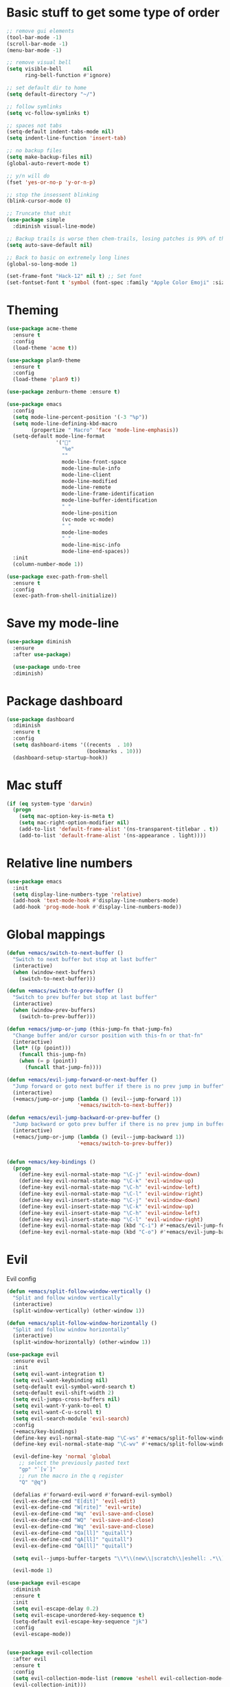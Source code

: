 * Basic stuff to get some type of order
  #+BEGIN_SRC emacs-lisp
;; remove gui elements
(tool-bar-mode -1)
(scroll-bar-mode -1)
(menu-bar-mode -1) 

;; remove visual bell
(setq visible-bell       nil
      ring-bell-function #'ignore)

;; set default dir to home
(setq default-directory "~/")

;; follow symlinks
(setq vc-follow-symlinks t)

;; spaces not tabs
(setq-default indent-tabs-mode nil)
(setq indent-line-function 'insert-tab)

;; no backup files
(setq make-backup-files nil)
(global-auto-revert-mode t)

;; y/n will do
(fset 'yes-or-no-p 'y-or-n-p)

;; stop the insessent blinking
(blink-cursor-mode 0)

;; Truncate that shit
(use-package simple
  :diminish visual-line-mode)

;; Backup trails is worse then chem-trails, losing patches is 99% of the time my fault
(setq auto-save-default nil)

;; Back to basic on extremely long lines 
(global-so-long-mode 1)

(set-frame-font "Hack-12" nil t) ;; Set font
(set-fontset-font t 'symbol (font-spec :family "Apple Color Emoji" :size 9) nil 'prepend) ;; I want my flower
  #+END_SRC

* Theming
  #+BEGIN_SRC emacs-lisp
  (use-package acme-theme
    :ensure t
    :config
    (load-theme 'acme t))

  (use-package plan9-theme
    :ensure t
    :config
    (load-theme 'plan9 t))

  (use-package zenburn-theme :ensure t)

  (use-package emacs
    :config
    (setq mode-line-percent-position '(-3 "%p"))
    (setq mode-line-defining-kbd-macro
          (propertize " Macro" 'face 'mode-line-emphasis))
    (setq-default mode-line-format
                  '("🌻"
                    "%e"
                    ""
                    mode-line-front-space
                    mode-line-mule-info
                    mode-line-client
                    mode-line-modified
                    mode-line-remote
                    mode-line-frame-identification
                    mode-line-buffer-identification
                    " "
                    mode-line-position
                    (vc-mode vc-mode)
                    " "
                    mode-line-modes
                    " "
                    mode-line-misc-info
                    mode-line-end-spaces))
    :init
    (column-number-mode 1))

  (use-package exec-path-from-shell
    :ensure t
    :config
    (exec-path-from-shell-initialize))

  #+END_SRC
  
* Save my mode-line
  #+begin_src emacs-lisp
(use-package diminish
  :ensure
  :after use-package)

  (use-package undo-tree
  :diminish)
  #+end_src

* Package dashboard
  #+BEGIN_SRC emacs-lisp
  (use-package dashboard
    :diminish
    :ensure t
    :config
    (setq dashboard-items '((recents  . 10)
                            (bookmarks . 10)))
    (dashboard-setup-startup-hook))
  #+END_SRC

* Mac stuff
  #+BEGIN_SRC  emacs-lisp
(if (eq system-type 'darwin)
  (progn
    (setq mac-option-key-is-meta t)
    (setq mac-right-option-modifier nil)
    (add-to-list 'default-frame-alist '(ns-transparent-titlebar . t))
    (add-to-list 'default-frame-alist '(ns-appearance . light))))
  #+END_SRC

* Relative line numbers
  #+BEGIN_SRC emacs-lisp
      (use-package emacs
        :init
        (setq display-line-numbers-type 'relative)
        (add-hook 'text-mode-hook #'display-line-numbers-mode)
        (add-hook 'prog-mode-hook #'display-line-numbers-mode))
    #+END_SRC

* Global mappings
  #+begin_src emacs-lisp
  (defun +emacs/switch-to-next-buffer ()
    "Switch to next buffer but stop at last buffer"
    (interactive)
    (when (window-next-buffers)
      (switch-to-next-buffer)))

  (defun +emacs/switch-to-prev-buffer ()
    "Switch to prev buffer but stop at last buffer"
    (interactive)
    (when (window-prev-buffers)
      (switch-to-prev-buffer)))

  (defun +emacs/jump-or-jump (this-jump-fn that-jump-fn)
    "Change buffer and/or cursor position with this-fn or that-fn"
    (interactive)
    (let* ((p (point)))
      (funcall this-jump-fn)
      (when (= p (point))
        (funcall that-jump-fn))))

  (defun +emacs/evil-jump-forward-or-next-buffer ()
    "Jump forward or goto next buffer if there is no prev jump in buffer"
    (interactive)
    (+emacs/jump-or-jump (lambda () (evil--jump-forward 1))
                         '+emacs/switch-to-next-buffer))

  (defun +emacs/evil-jump-backward-or-prev-buffer ()
    "Jump backward or goto prev buffer if there is no prev jump in buffer"
    (interactive)
    (+emacs/jump-or-jump (lambda () (evil--jump-backward 1))
                         '+emacs/switch-to-prev-buffer))


  (defun +emacs/key-bindings ()
    (progn
      (define-key evil-normal-state-map "\C-j" 'evil-window-down)
      (define-key evil-normal-state-map "\C-k" 'evil-window-up)
      (define-key evil-normal-state-map "\C-h" 'evil-window-left)
      (define-key evil-normal-state-map "\C-l" 'evil-window-right)
      (define-key evil-insert-state-map "\C-j" 'evil-window-down)
      (define-key evil-insert-state-map "\C-k" 'evil-window-up)
      (define-key evil-insert-state-map "\C-h" 'evil-window-left)
      (define-key evil-insert-state-map "\C-l" 'evil-window-right)
      (define-key evil-normal-state-map (kbd "C-i") #'+emacs/evil-jump-forward-or-next-buffer)
      (define-key evil-normal-state-map (kbd "C-o") #'+emacs/evil-jump-backward-or-prev-buffer)))
  #+end_src
    
* Evil
  Evil config
  #+BEGIN_SRC emacs-lisp
    (defun +emacs/split-follow-window-vertically ()
      "Split and follow window vertically"
      (interactive)
      (split-window-vertically) (other-window 1))

    (defun +emacs/split-follow-window-horizontally ()
      "Split and follow window horizontally"
      (interactive)
      (split-window-horizontally) (other-window 1))

    (use-package evil
      :ensure evil
      :init
      (setq evil-want-integration t)
      (setq evil-want-keybinding nil)
      (setq-default evil-symbol-word-search t)
      (setq-default evil-shift-width 2)
      (setq evil-jumps-cross-buffers nil)
      (setq evil-want-Y-yank-to-eol t)
      (setq evil-want-C-u-scroll t)
      (setq evil-search-module 'evil-search)
      :config
      (+emacs/key-bindings)
      (define-key evil-normal-state-map "\C-ws" #'+emacs/split-follow-window-vertically)
      (define-key evil-normal-state-map "\C-wv" #'+emacs/split-follow-window-horizontally)

      (evil-define-key 'normal 'global
        ;; select the previously pasted text
        "gp" "`[v`]"
        ;; run the macro in the q register
        "Q" "@q")

      (defalias #'forward-evil-word #'forward-evil-symbol)
      (evil-ex-define-cmd "E[dit]" 'evil-edit)
      (evil-ex-define-cmd "W[rite]" 'evil-write)
      (evil-ex-define-cmd "Wq" 'evil-save-and-close)
      (evil-ex-define-cmd "WQ" 'evil-save-and-close)
      (evil-ex-define-cmd "Wq" 'evil-save-and-close)
      (evil-ex-define-cmd "Qa[ll]" "quitall")
      (evil-ex-define-cmd "qA[ll]" "quitall")
      (evil-ex-define-cmd "QA[ll]" "quitall")

      (setq evil--jumps-buffer-targets "\\*\\(new\\|scratch\\|eshell: .*\\)\\*")

      (evil-mode 1)

    (use-package evil-escape
      :diminish
      :ensure t
      :init
      (setq evil-escape-delay 0.2)
      (setq evil-escape-unordered-key-sequence t)
      (setq-default evil-escape-key-sequence "jk")
      :config
      (evil-escape-mode))


    (use-package evil-collection
      :after evil
      :ensure t
      :config
      (setq evil-collection-mode-list (remove 'eshell evil-collection-mode-list))
      (evil-collection-init)))

  #+END_SRC

* Leader mappings
  #+BEGIN_SRC emacs-lisp
    (use-package evil-leader
      :ensure t
      :config
      (setq evil-leader/in-all-states 1)
      (global-evil-leader-mode)
      (evil-leader/set-leader "<SPC>")
      (evil-leader/set-key "." 'counsel-find-file
                           "hh" 'counsel-describe-function
                           "hb" 'counsel-descbinds
                           "hv" 'counsel-describe-variable
                           "b" 'counsel-switch-buffer
                           "y" 'counsel-yank-pop
                           "os" 'counsel-org-goto
                           "i" 'ibuffer
                           "t" 'vterm
                           ":" 'counsel-M-x
                           "r" (lambda () (load-file user-init-file))
                           "wt" (lambda () (interactive) (toggle-frame-maximized))
                           "p!" 'projectile-run-async-shell-command-in-root
                           "on" (lambda () (interactive) (find-file "~/org/notes.org"))
                           "pt" '+emacs/org-projectile-goto-location-for-project))
      #+END_SRC 

* Org 
  #+BEGIN_SRC emacs-lisp
        (use-package org-agenda
          :init
          (setq org-agenda-files '("~/org/todo.org"))
          :config
          (evil-leader/set-key "oa" 'org-agenda)

          (setq org-agenda-custom-commands
                '(("w" "Work agenda"
                   ((tags "+work+TODO=\"IN_PROGRESS\"" ((org-agenda-overriding-header "IN_PROGRESS")))
                    (agenda "" ((tags "work")))
                    (tags "+work+TODO=\"TODO\"" ((org-agenda-overriding-header "TODO")))))))

          (evil-set-initial-state 'org-agenda-mode 'normal)
          (evil-define-key 'normal org-agenda-mode-map
            (kbd "<RET>") 'org-agenda-switch-to
            (kbd "\t") 'org-agenda-goto
            "q" 'org-agenda-quit
            "r" 'org-agenda-redo
            "S" 'org-save-all-org-buffers
            "gj" 'org-agenda-goto-date
            "gJ" 'org-agenda-clock-goto
            "gm" 'org-agenda-bulk-mark
            "go" 'org-agenda-open-link
            "s" 'org-agenda-schedule
            "+" 'org-agenda-priority-up
            "," 'org-agenda-priority
            "-" 'org-agenda-priority-down
            "y" 'org-agenda-todo-yesterday
            "n" 'org-agenda-add-note
            "t" 'org-agenda-todo
            ":" 'org-agenda-set-tags
            ";" 'org-timer-set-timer
            "I" 'helm-org-task-file-headings
            "i" 'org-agenda-clock-in-avy
            "O" 'org-agenda-clock-out-avy
            "u" 'org-agenda-bulk-unmark
            "dd" 'org-agenda-kill
            "x" 'org-agenda-exit
            "j"  'org-agenda-next-line
            "k"  'org-agenda-previous-line
            "vt" 'org-agenda-toggle-time-grid
            "va" 'org-agenda-archives-mode
            "vw" 'org-agenda-week-view
            "vl" 'org-agenda-log-mode
            "vd" 'org-agenda-day-view
            "vc" 'org-agenda-show-clocking-issues
            "g/" 'org-agenda-filter-by-tag
            "o" 'delete-other-windows
            "gh" 'org-agenda-holiday
            "gv" 'org-agenda-view-mode-dispatch
            "f" 'org-agenda-later
            "b" 'org-agenda-earlier
            "c" 'counsel-org-capture
            "e" 'org-agenda-set-effort
            "n" nil  ; evil-search-next
            "{" 'org-agenda-manipulate-query-add-re
            "}" 'org-agenda-manipulate-query-subtract-re
            "A" 'org-agenda-toggle-archive-tag
            "." 'org-agenda-goto-today
            "0" 'evil-digit-argument-or-evil-beginning-of-line
            "<" 'org-agenda-filter-by-category
            ">" 'org-agenda-date-prompt
            "F" 'org-agenda-follow-mode
            "D" 'org-agenda-deadline
            "H" 'org-agenda-do-date-earlier
            "L" 'org-agenda-do-date-later
            "J" 'org-agenda-next-date-line
            "P" 'org-agenda-show-priority
            "R" 'org-agenda-clockreport-mode
            "Z" 'org-agenda-sunrise-sunset
            "T" 'org-agenda-show-tags
            "X" 'org-agenda-clock-cancel
            "[" 'org-agenda-manipulate-query-add
            "g\\" 'org-agenda-filter-by-tag-refine
            "]" 'org-agenda-manipulate-query-subtract)
          )

        (use-package org-capture
          :init
          (setq org-capture-templates '(("t" "Task Entry" entry
                                         (file+headline "~/org/todo.org" "Tasks")
                                         "* %?\n  %t\n")

                                        ("wt" "Work Todo" entry
                                         (file+headline "~/org/todo.org" "Work")
                                         "* TODO %? :work: \n  %t")

                                        ("wn" "Work Note" entry
                                         (file+headline "~/org/todo.org" "Work")
                                         "* TODO %? :inbox: :work: \n  %t")

                                        ("r" "Remember Entry" entry
                                         (file+headline "~/org/todo.org" "Remember")
                                         "* %?\n  %(org-insert-time-stamp (org-read-date nil t \"+1d\"))\n")))
          :config

          (evil-leader/set-key "oc" 'counsel-org-capture)
                                                ;(add-hook 'org-capture-mode-hook #'org-align-all-tags)
          (add-hook 'org-capture-mode-hook 'evil-insert-state))

        (use-package org
          :config
          (defun org-mode-configuration ()
            (with-eval-after-load 'evil-collection
              (+emacs/key-bindings)))
          (org-babel-do-load-languages
           'org-babel-load-languages
           '(
             (shell . t)
             (python . t)
             ))
          (add-hook 'org-mode-hook 'org-mode-configuration))

        (use-package ob-async :ensure t)

        (use-package org-bullets
          :ensure t
          :config
          (add-hook 'org-mode-hook (lambda () (org-bullets-mode 1))))
  #+END_SRC

* Hyperbole
  #+begin_src  emacs-lisp
  (use-package hyperbole
    :diminish
    :ensure t)
  #+end_src

* Package company
  Use company for packages

  #+BEGIN_SRC emacs-lisp
    (use-package company
      :diminish company-mode
      :ensure t
      :init (global-company-mode 1)
      :config
      (setq company-idle-delay 0.3)
      (setq company-minimum-prefix-length 5)
      (setq company-tooltip-align-annotations t)
      (setq company-global-modes '(not eshell-mode)))
  #+END_SRC

* Package counsel
  #+BEGIN_SRC emacs-lisp
    (use-package ivy
      :diminish
      :hook (after-init . ivy-mode)
      :config
      (setq ivy-wrap t)
      (setq ivy-height 15)
      (setq ivy-display-style nil)
      (setq ivy-re-builders-alist
            '((counsel-rg            . ivy--regex-plus)
              (counsel-projectile-rg . ivy--regex-plus)
              (swiper                . ivy--regex-plus)
              (t                     . ivy--regex-fuzzy)))
      (setq ivy-use-virtual-buffers t)
      (setq ivy-count-format "(%d/%d) ")
      (setq ivy-initial-inputs-alist nil)

      (define-key ivy-minibuffer-map (kbd "C-SPC") 'ivy-dispatching-done))

    (use-package swiper
      :ensure t
      :config
      (evil-leader/set-key "s" 'swiper))

    (use-package counsel
      :ensure t
      :config
      (setq counsel-ag-base-command "ag --nocolor --nogroup --smart-case --column %s")
      (defun +ivy-git-grep-other-window-action (x)
        "Opens the current candidate in another window."
        (when (string-match "\\`\\(.*?\\):\\([0-9]+\\):\\(.*\\)\\'" x)
          (select-window
           (with-ivy-window
             (let ((file-name   (match-string-no-properties 1 x))
                   (line-number (match-string-no-properties 2 x)))
               (find-file-other-window (expand-file-name file-name (ivy-state-directory ivy-last)))
               (goto-char (point-min))
               (forward-line (1- (string-to-number line-number)))
               (re-search-forward (ivy--regex ivy-text t) (line-end-position) t)
               (run-hooks 'counsel-grep-post-action-hook)
               (selected-window))))))

      (ivy-add-actions
       'counsel-rg
       '(("j" +ivy-git-grep-other-window-action "open in other window")))

      (defun +ivy/projectile-find-file ()
        (interactive)
        (let ((this-command 'counsel-find-file))
          (call-interactively
           (if (or (file-equal-p default-directory "~")
                   (file-equal-p default-directory "/"))
               #'counsel-find-file
             (let ((files (projectile-current-project-files)))
               (if (<= (length files) ivy-sort-max-size)
                   #'counsel-projectile-find-file
                 #'projectile-find-file))))))

      (setq counsel-find-file-at-point t)

      (evil-leader/set-key "SPC" '+ivy/projectile-find-file
        "." 'counsel-find-file))

    (use-package prescient
      :ensure t
      :config
      (progn
        (use-package ivy-prescient
          :ensure t
          :config
          (ivy-prescient-mode))
        (prescient-persist-mode)))
  #+END_SRC

* Compilation

#+begin_src emacs-lisp
    (use-package emacs
      :config
      (defun compilation-mode-configuration ()
        (with-eval-after-load 'evil-collection
          (+emacs/key-bindings)))
      (add-hook 'compilation-mode-hook 'compilation-mode-configuration))
#+end_src

* Dired stuff
  #+begin_src emacs-lisp
    (defun my-dired-mode-setup ()
      "show less information in dired buffers"
      (dired-hide-details-mode 1))
    (add-hook 'dired-mode-hook 'my-dired-mode-setup)

    (use-package dired-subtree
      :ensure t
      :config
      (define-key evil-normal-state-local-map "TAB" 'dired-subtree-toggle))
  #+end_src

* LSP
  #+begin_src emacs-lisp
        (use-package lsp-mode
          :ensure t
          :hook (prog-mode . (lambda ()
                               (unless (derived-mode-p 'emacs-lisp-mode 'lisp-mode)
                                 (lsp-deferred))))
          :config
          (setq lsp-prefer-flymake nil)
          (defun lsp-mode-configuration ()
            (with-eval-after-load 'evil
              (define-key evil-normal-state-local-map "K" 'lsp-describe-thing-at-point)
              (define-key evil-normal-state-local-map "gd" 'lsp-find-definition)
              (define-key evil-normal-state-local-map "gr" 'lsp-find-references)))
          (setq lsp-file-watch-threshold 2000)
          (setq read-process-output-max (* 1024 1024))
          (add-hook 'lsp-mode-hook 'lsp-mode-configuration))

        (use-package flycheck
          :ensure t
          :init (add-hook 'prog-mode-hook 'flycheck-mode)
          :config

          (setq-default flycheck-disabled-checkers
                        (append flycheck-disabled-checkers
                                '(javascript-jshint json-jsonlist)))
          (flycheck-add-mode 'javascript-eslint 'js-mode)
          (add-hook 'flycheck-mode-hook 'add-node-modules-path))
  #+end_src

* WD management
  #+begin_src emacs-lisp 
        (use-package projectile
          :ensure t
          :config
          (projectile-mode +1)
          projectile-project-root-files #'( ".projectile" )
          projectile-project-root-files-functions #'(projectile-root-top-down
                                                     projectile-root-top-down-recurring
                                                     projectile-root-bottom-up
                                                     projectile-root-local))
        (use-package counsel-projectile
          :diminish
          :ensure t
          :config
          (setcar counsel-projectile-switch-project-action 4)

          (evil-leader/set-key
            "pp" 'counsel-projectile-switch-project
            "pi" 'projectile-invalidate-cache
            "pt" 'projectile-test-project
            "pg" 'projectile-ripgrep
            "pb" 'projectile-switch-to-buffer)
          (counsel-projectile-mode))

        (use-package org-projectile
          :ensure t
          :config
          (setq org-projectile:projects-file "/Users/svaante/projects.org")
          (setq org-agenda-files (append org-agenda-files (org-projectile-todo-files)))
          (push (org-projectile-project-todo-entry) org-capture-templates)

          (defun +emacs/org-projectile-goto-location-for-project ()
            (interactive)
            (let* ((context (make-instance 'occ-context
                                           :category (projectile-project-name)
                                           :template org-projectile-capture-template
                                           :strategy org-projectile-strategy
                                           :options nil))
                   (marker (occ-get-capture-marker context))
                   (buf (marker-buffer marker)))
                                                ;(switch-to-buffer (other-buffer buf))
              (switch-to-buffer-other-window buf)
              (goto-char (marker-position marker))))

          (evil-leader/set-key
            "pn" 'org-projectile-capture-for-current-project))
  #+end_src

* Terminal
  #+begin_src  emacs-lisp
  (use-package vterm :ensure t)
  #+end_src

  #+begin_src emacs-lisp
          (use-package eshell
            :ensure t
            :config

            (setenv "PAGER" "cat")

      ;; Save command history when commands are entered
      ;(add-hook 'eshell-pre-command-hook 'eshell-save-some-history)

      ;(add-to-list 'eshell-output-filter-functions 'eshell-truncate-buffer)

            (defun eshell-cwd-rename (&optional i)
              "Renames eshell buffer to *eshell: <cwd> <number of buffers with this name>*"
              (interactive)
              (unless i (setq i 0))
              (let* ((buffer-cwd (if (buffer-file-name)
                                     (file-name-directory (buffer-file-name))
                                     default-directory))
                     (name (car (last (split-string buffer-cwd "/" t))))
                     (b-name (if (zerop i)
                                 (concat "*eshell: " name "*")
                                 (concat "*eshell: " name " " (number-to-string i) "*"))))
                (cond ((string= (buffer-name) b-name) nil)
                      ((null (get-buffer b-name)) (rename-buffer b-name))
                      (t (eshell-cwd-rename (1+ i))))))

            (defun eshell-here ()
              "Opens up a new shell in the directory associated with the current buffer's file."
              (interactive)
              (let* ((parent (if (buffer-file-name)
                                 (file-name-directory (buffer-file-name))
                               default-directory))
                     (name (car (last (split-string parent "/" t))))
                     (b-name (concat "*eshell: " name "*")))
                (if (null (get-buffer b-name))
                    (let ((buf (eshell "new")))
                      (switch-to-buffer (other-buffer buf))
                      (switch-to-buffer-other-window buf)
                      (rename-buffer b-name))
                  (switch-to-buffer-other-window (get-buffer b-name)))))

            (defun eshell-project-root ()
              (interactive)
              (let ((buf (projectile-run-eshell 1)))
                (switch-to-buffer (other-buffer buf))
                (switch-to-buffer-other-window buf)))

            (evil-leader/set-key "e" 'eshell-here
              "pe" 'eshell-project-root)

            (defun +eshell/goto-end-of-prompt ()
              "Move cursor to the prompt when switching to insert mode (if point isn't
                      already there)."
              (interactive)
              (goto-char (point-max))
              (evil-append 1))

            (defun +eshell/counsel-esh-history-normal ()
              "Move cursor to the end of the buffer before calling counsel-esh-history
                        and change `state` to insert"
              (interactive)
              (goto-char (point-max))
              (evil-insert 0)
              (counsel-esh-history))

            (defun eshell-mode-configuration ()
              (with-eval-after-load 'evil-collection
                (+emacs/key-bindings)
                (define-key evil-normal-state-local-map "I" (lambda () (interactive) (eshell-bol) (evil-insert 1)))
                (define-key evil-normal-state-local-map (kbd "S") (lambda () (interactive) (eshell-bol) (kill-line) (evil-append 1)))
                (define-key evil-normal-state-local-map (kbd "gk") 'eshell-previous-prompt)
                (define-key evil-normal-state-local-map (kbd "gk") 'eshell-next-prompt)
                (define-key evil-normal-state-local-map "\C-ws" (lambda () (interactive) (split-window-vertically) (other-window 1) (eshell "new")))
                (define-key evil-normal-state-local-map "\C-wv" (lambda () (interactive) (split-window-horizontally) (other-window 1) (eshell "new")))
                (define-key evil-normal-state-local-map (kbd "C-r") '+eshell/counsel-esh-history-normal)
                (define-key evil-insert-state-local-map (kbd "C-r") 'counsel-esh-history)
                (define-key evil-normal-state-local-map (kbd "<return>") '+eshell/goto-end-of-prompt)))

            (defun eshell/ff (&rest args)
              (apply #'find-file args))

            (add-hook 'eshell-directory-change-hook 'eshell-cwd-rename)
            (add-hook 'eshell-mode-hook 'eshell-mode-configuration))

                                                  ;(use-package eshell-prompt-extras
                                                  ;  :ensure t
                                                  ;  :init
                                                  ;  (setq eshell-highlight-prompt nil
                                                  ;        eshell-prompt-function 'epe-theme-lambda))

  #+end_src

  #+RESULTS:
  : t

* Magit

  #+begin_src emacs-lisp
  (use-package magit
    :ensure t
    :config
    (evil-leader/set-key "gg" 'magit)
    (evil-leader/set-key "gd" 'magit-diff)
    (evil-leader/set-key "gb" 'magit-blame)
    (evil-leader/set-key "gl" 'magit-log-branches)
    (evil-leader/set-key "gc" 'magit-checkout)
    (evil-leader/set-key "gf" 'magit-fetch-all)
    (evil-leader/set-key "gf" 'magit-log-buffer-file))
  (use-package evil-magit
    :ensure t)
(use-package git-link
  :ensure t
  :commands git-link
  :config
  (setq git-link-open-in-browser t)
  (dw/leader-key-def
    "gL"  'git-link))

  #+end_src

* Check spelling inside git commit and markdown
  #+begin_src emacs-lisp
(use-package flyspell
  ;; Spell-checking of emacs buffers.
  :diminish (flyspell-mode)
  :commands flyspell-mode
  :init
  (progn
    (add-hook 'git-commit-mode-hook 'flyspell-mode)
    (add-hook 'org-mode-hook 'flyspell-mode)
    (add-hook 'markdown-mode-hook 'flyspell-mode)))
  #+end_src
  
* Language specific stuff
** Readable data files
   #+begin_src emacs-lisp
  (use-package yaml-mode :ensure t)
  (use-package json-mode :ensure t)
   #+end_src
** Go
   #+begin_src emacs-lisp
  (use-package go-mode
  :ensure t)
   #+end_src
** Clojure
   #+begin_src emacs-lisp
  (use-package clojure-mode :ensure t :defer t)
  (use-package cider :ensure t :defer t)
   #+end_src

** JS and stuff 
   #+begin_src emacs-lisp
     (use-package emacs
       :config
       (setq js-indent-level 2))

     (use-package web-mode
       :ensure t
       :defer t
       :custom
       (web-mode-markup-indent-offset 2)
       (web-mode-css-indent-offset 2)
       (web-mode-code-indent-offset 2)
       :config
       (setq web-mode-content-types-alist '(("jsx" . "\\.js[x]?\\'")))
       (add-to-list 'auto-mode-alist '("\\.jsx?$" . web-mode)))

     (use-package add-node-modules-path :ensure t)
   #+end_src

* Postman

  #+begin_src emacs-lisp
(use-package restclient
  :ensure t
  :config
  (add-to-list 'auto-mode-alist '("\\.http\\'" . restclient-mode)))
  #+end_src

* Jupyter notebooks
  #+begin_src emacs-lisp 
   (use-package ein
    :ensure t
    :init
    (setq ein:polymode t)
    :config
    (setq ein:polymode t))
  #+end_src

* Olivietty for writing
  #+begin_src emacs-lisp
(use-package olivetti
 :ensure t)
  #+end_src

* Eshell functions
#+begin_src emacs-lisp
  (defun eshell/awswhoami (&rest args)
    (let ((profile (getenv "AWS_PROFILE")))
      (message (if (null profile) "default" profile))))

(defun slurp (f)
  (with-temp-buffer
    (insert-file-contents f)
    (buffer-substring-no-properties
       (point-min)
       (point-max))))

  (defun eshell/awsprofile (&rest args)
    (require 'seq)
    (let* ((matches (seq-filter (apply-partially 'string-match "\^\[*.\]\$")
                                (split-string (slurp "~/.aws/credentials"))))
           (trim (seq-map (lambda (x) (string-trim x "\\[" "\\]")) matches))
           (choice (ivy-read "AWS Profile: " trim)))
      (setenv "AWS_PROFILE" choice)))
#+end_src

